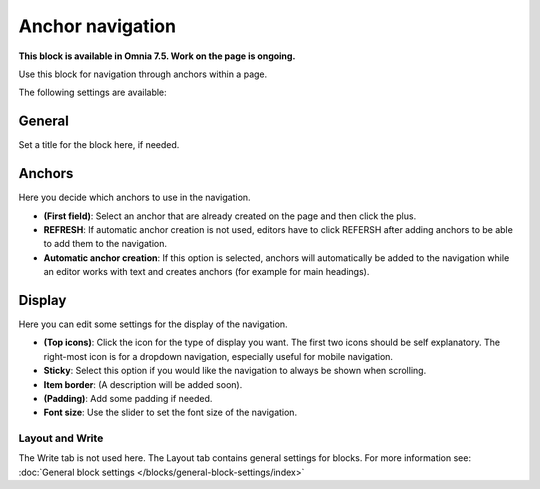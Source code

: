 Anchor navigation
=============================================

**This block is available in Omnia 7.5. Work on the page is ongoing.**

Use this block for navigation through anchors within a page.

The following settings are available:

.. image:: anchor-navigation-block.png

General
--------
Set a title for the block here, if needed.

.. image:: anchor-navigation-block-general.png

Anchors
--------
Here you decide which anchors to use in the navigation.

.. image:: anchor-navigation-block-anchors.png

+ **(First field)**: Select an anchor that are already created on the page and then click the plus. 
+ **REFRESH**: If automatic anchor creation is not used, editors have to click REFERSH after adding anchors to be able to add them to the navigation.
+ **Automatic anchor creation**: If this option is selected, anchors will automatically be added to the navigation while an editor works with text and creates anchors (for example for main headings).

Display
--------
Here you can edit some settings for the display of the navigation.

.. image:: anchor-navigation-block-display.png

+ **(Top icons)**: Click the icon for the type of display you want. The first two icons should be self explanatory. The right-most icon is for a dropdown navigation, especially useful for mobile navigation.
+ **Sticky**: Select this option if you would like the navigation to always be shown when scrolling.
+ **Item border**: (A description will be added soon).
+ **(Padding)**: Add some padding if needed.
+ **Font size**: Use the slider to set the font size of the navigation.

Layout and Write
******************
The Write tab is not used here. The Layout tab contains general settings for blocks. For more information see: :doc:`General block settings </blocks/general-block-settings/index>`
